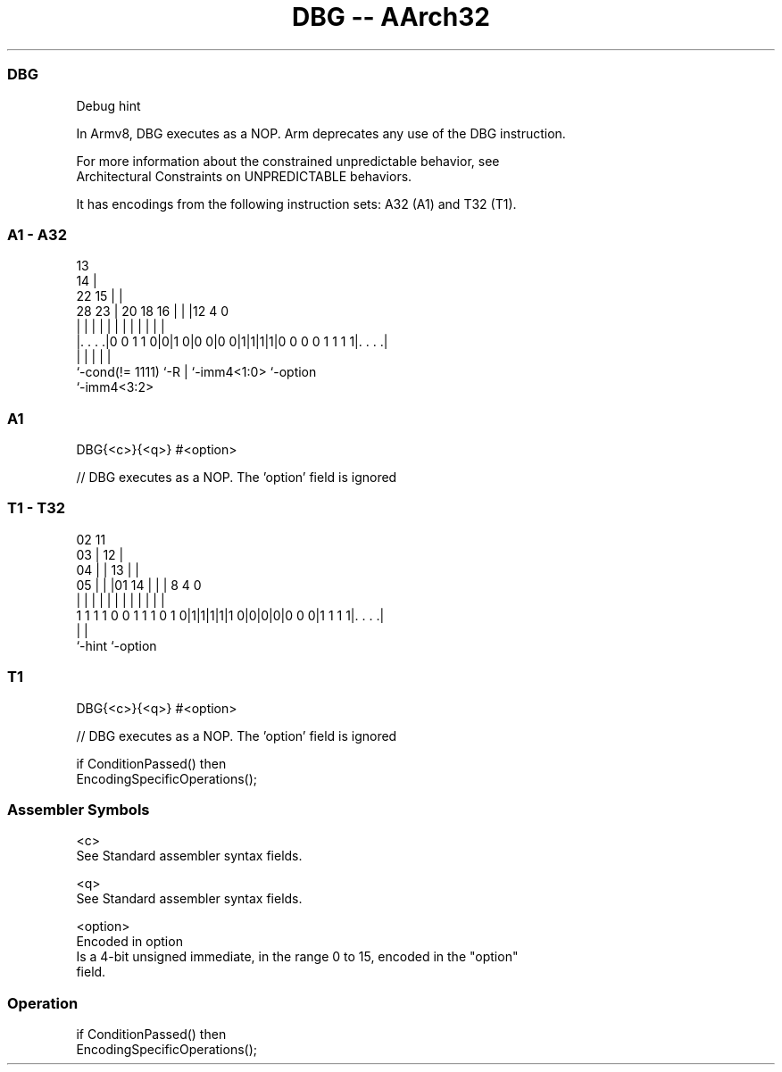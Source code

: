 .nh
.TH "DBG -- AArch32" "7" " "  "instruction" "general"
.SS DBG
 Debug hint

 In Armv8, DBG executes as a NOP. Arm deprecates any use of the DBG instruction.

 For more information about the constrained unpredictable behavior, see
 Architectural Constraints on UNPREDICTABLE behaviors.


It has encodings from the following instruction sets:  A32 (A1) and  T32 (T1).

.SS A1 - A32
 
                                       13                          
                                     14 |                          
                     22            15 | |                          
         28        23 |  20  18  16 | | |12               4       0
          |         | |   |   |   | | | | |               |       |
  |. . . .|0 0 1 1 0|0|1 0|0 0|0 0|1|1|1|1|0 0 0 0 1 1 1 1|. . . .|
  |                 |     |   |                           |
  `-cond(!= 1111)   `-R   |   `-imm4<1:0>                 `-option
                          `-imm4<3:2>
  
  
 
.SS A1
 
 DBG{<c>}{<q>} #<option>
 
 // DBG executes as a NOP. The 'option' field is ignored
.SS T1 - T32
 
                               02          11                      
                             03 |        12 |                      
                           04 | |      13 | |                      
                         05 | | |01  14 | | |     8       4       0
                          | | | | |   | | | |     |       |       |
   1 1 1 1 0 0 1 1 1 0 1 0|1|1|1|1|1 0|0|0|0|0 0 0|1 1 1 1|. . . .|
                                                  |       |
                                                  `-hint  `-option
  
  
 
.SS T1
 
 DBG{<c>}{<q>} #<option>
 
 // DBG executes as a NOP. The 'option' field is ignored
 
 if ConditionPassed() then
     EncodingSpecificOperations();
 

.SS Assembler Symbols

 <c>
  See Standard assembler syntax fields.

 <q>
  See Standard assembler syntax fields.

 <option>
  Encoded in option
  Is a 4-bit unsigned immediate, in the range 0 to 15, encoded in the "option"
  field.



.SS Operation

 if ConditionPassed() then
     EncodingSpecificOperations();

